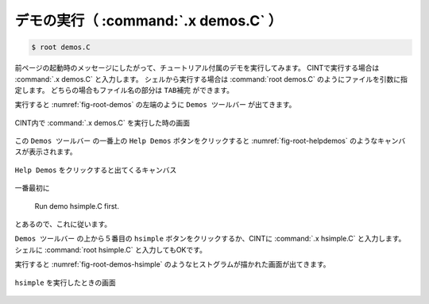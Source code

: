 ==================================================
デモの実行（ :command:`.x demos.C` ）
==================================================

.. code-block:: bash

    $ root demos.C

前ページの起動時のメッセージにしたがって、チュートリアル付属のデモを実行してみます。
CINTで実行する場合は :command:`.x demos.C` と入力します。
シェルから実行する場合は :command:`root demos.C` のようにファイルを引数に指定します。
どちらの場合もファイル名の部分は ``TAB補完`` ができます。

実行すると :numref:`fig-root-demos` の左端のように ``Demos ツールバー`` が出てきます。

.. _fig-root-demos:
.. figure:: ./root-tutorial/root-demos.png
   :align: center

   CINT内で :command:`.x demos.C` を実行した時の画面



この ``Demos ツールバー`` の一番上の ``Help Demos`` ボタンをクリックすると :numref:`fig-root-helpdemos` のようなキャンバスが表示されます。

.. _fig-root-helpdemos:
.. figure:: ./root-tutorial/root-helpdemos.png
   :align: center

   ``Help Demos`` をクリックすると出てくるキャンバス


一番最初に

  Run demo hsimple.C first.

とあるので、これに従います。

``Demos ツールバー`` の上から５番目の ``hsimple`` ボタンをクリックするか、CINTに :command:`.x hsimple.C` と入力します。
シェルに :command:`root hsimple.C` と入力してもOKです。

実行すると :numref:`fig-root-demos-hsimple` のようなヒストグラムが描かれた画面が出てきます。

.. _fig-root-demos-hsimple:
.. figure:: ./root-tutorial/root-demos-hsimple.png
   :align: center


   ``hsimple`` を実行したときの画面
